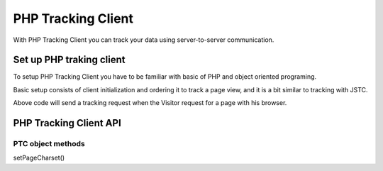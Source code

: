 .. highlight:: php
.. default-domain:: php
.. _data-collection-php_tracking_client:

PHP Tracking Client
===================

With PHP Tracking Client you can track your data using server-to-server communication.

Set up PHP traking client
-------------------------

To setup PHP Tracking Client you have to be familiar with basic of PHP and object oriented programing.

Basic setup consists of client initialization and ordering it to track a page view, and it is a bit similar to tracking with JSTC.

.. code-block:: php
    // Import and set tracking address
    require_once "/path/to/PiwikPhpTracker.php";

    // Initialize tracker object with tracked idSite and tracker URL
    $piwikTracker = new PiwikTracker( $idSite = '4f855ee3-2eda-4f7b-98e8-e34ff5e3ac48', $apiUrl = 'https://piwik.example.org/ppas.php' );

    // Track a page view, PTC will automatically extract current Document URL
    $matomoTracker->doTrackPageView('Page title');

Above code will send a tracking request when the Visitor request for a page with his browser.

PHP Tracking Client API
-----------------------

PTC object methods
^^^^^^^^^^^^^^^^^^


setPageCharset()





